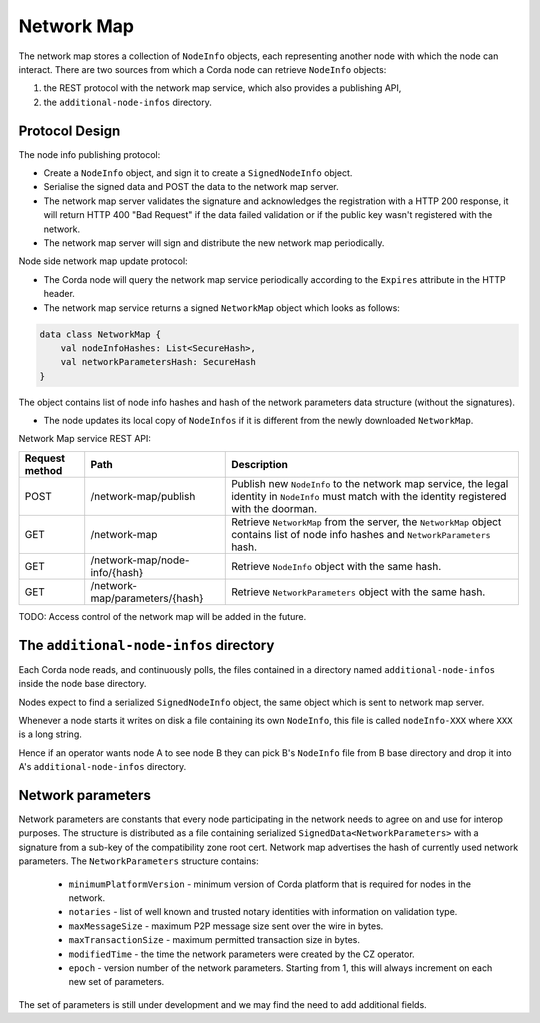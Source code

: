 Network Map
===========

The network map stores a collection of ``NodeInfo`` objects, each representing another node with which the node can interact.
There are two sources from which a Corda node can retrieve ``NodeInfo`` objects:

1. the REST protocol with the network map service, which also provides a publishing API,

2. the ``additional-node-infos`` directory.


Protocol Design
---------------
The node info publishing protocol:

* Create a ``NodeInfo`` object, and sign it to create a ``SignedNodeInfo`` object.

* Serialise the signed data and POST the data to the network map server.

* The network map server validates the signature and acknowledges the registration with a HTTP 200 response, it will return HTTP 400 "Bad Request" if the data failed validation or if the public key wasn't registered with the network.

* The network map server will sign and distribute the new network map periodically.

Node side network map update protocol:

* The Corda node will query the network map service periodically according to the ``Expires`` attribute in the HTTP header.

* The network map service returns a signed ``NetworkMap`` object which looks as follows:

.. container:: codeset

   .. sourcecode:: kotlin

        data class NetworkMap {
            val nodeInfoHashes: List<SecureHash>,
            val networkParametersHash: SecureHash
        }

The object contains list of node info hashes and hash of the network parameters data structure (without the signatures).

* The node updates its local copy of ``NodeInfos`` if it is different from the newly downloaded ``NetworkMap``.

Network Map service REST API:

+----------------+-----------------------------------+--------------------------------------------------------------------------------------------------------------------------------------------------------+
| Request method | Path                              | Description                                                                                                                                            |
+================+===================================+========================================================================================================================================================+
| POST           | /network-map/publish              | Publish new ``NodeInfo`` to the network map service, the legal identity in ``NodeInfo`` must match with the identity registered with the doorman.      |
+----------------+-----------------------------------+--------------------------------------------------------------------------------------------------------------------------------------------------------+
| GET            | /network-map                      | Retrieve ``NetworkMap`` from the server, the ``NetworkMap`` object contains list of node info hashes and ``NetworkParameters`` hash.                   |
+----------------+-----------------------------------+--------------------------------------------------------------------------------------------------------------------------------------------------------+
| GET            | /network-map/node-info/{hash}     | Retrieve ``NodeInfo`` object with the same hash.                                                                                                       |
+----------------+-----------------------------------+--------------------------------------------------------------------------------------------------------------------------------------------------------+
| GET            | /network-map/parameters/{hash}    | Retrieve ``NetworkParameters`` object with the same hash.                                                                                              |
+----------------+-----------------------------------+--------------------------------------------------------------------------------------------------------------------------------------------------------+

TODO: Access control of the network map will be added in the future.


The ``additional-node-infos`` directory
---------------------------------------
Each Corda node reads, and continuously polls, the files contained in a directory named ``additional-node-infos`` inside the node base directory.

Nodes expect to find a serialized ``SignedNodeInfo`` object, the same object which is sent to network map server.

Whenever a node starts it writes on disk a file containing its own ``NodeInfo``, this file is called ``nodeInfo-XXX`` where ``XXX`` is a long string.

Hence if an operator wants node A to see node B they can pick B's ``NodeInfo`` file from B base directory and drop it into A's ``additional-node-infos`` directory.


Network parameters
------------------
Network parameters are constants that every node participating in the network needs to agree on and use for interop purposes.
The structure is distributed as a file containing serialized ``SignedData<NetworkParameters>`` with a signature from
a sub-key of the compatibility zone root cert. Network map advertises the hash of currently used network parameters.
The ``NetworkParameters`` structure contains:
 * ``minimumPlatformVersion`` -  minimum version of Corda platform that is required for nodes in the network.
 * ``notaries`` - list of well known and trusted notary identities with information on validation type.
 * ``maxMessageSize`` - maximum P2P message size sent over the wire in bytes.
 * ``maxTransactionSize`` - maximum permitted transaction size in bytes.
 * ``modifiedTime`` - the time the network parameters were created by the CZ operator.
 * ``epoch`` - version number of the network parameters. Starting from 1, this will always increment on each new set of parameters.

The set of parameters is still under development and we may find the need to add additional fields.
